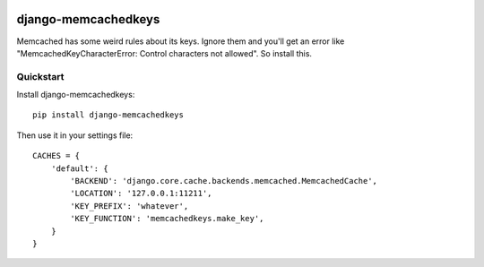 .. image:: https://travis-ci.org/supervacuo/django-memcachedkeys.svg?branch=python3
    :target: https://travis-ci.org/supervacuo/django-memcachedkeys

=============================
django-memcachedkeys
=============================

Memcached has some weird rules about its keys. Ignore them and you'll get an
error like "MemcachedKeyCharacterError: Control characters not allowed". So
install this.


Quickstart
----------

Install django-memcachedkeys::

    pip install django-memcachedkeys

Then use it in your settings file::

    CACHES = {
        'default': {
            'BACKEND': 'django.core.cache.backends.memcached.MemcachedCache',
            'LOCATION': '127.0.0.1:11211',
            'KEY_PREFIX': 'whatever',
            'KEY_FUNCTION': 'memcachedkeys.make_key',
        }
    }
